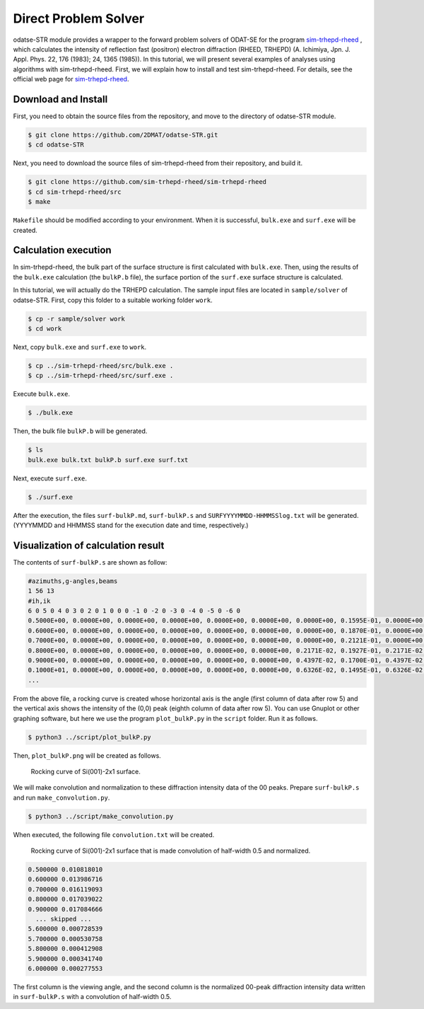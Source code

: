 Direct Problem Solver
================================================================

odatse-STR module provides a wrapper to the forward problem solvers of ODAT-SE for the program `sim-trhepd-rheed <https://github.com/sim-trhepd-rheed/sim-trhepd-rheed/>`_ , which calculates the intensity of reflection fast (positron) electron diffraction (RHEED, TRHEPD) (A. Ichimiya, Jpn. J. Appl. Phys. 22, 176 (1983); 24, 1365 (1985)).
In this tutorial, we will present several examples of analyses using algorithms with sim-trhepd-rheed.
First, we will explain how to install and test sim-trhepd-rheed. For details, see the official web page for `sim-trhepd-rheed <https://github.com/sim-trhepd-rheed/sim-trhepd-rheed/>`_.


Download and Install
~~~~~~~~~~~~~~~~~~~~~~~~~~~~~~~~~~~~~~~~~~~~~~~~~~~~~~~~~~~~~~~~

First, you need to obtain the source files from the repository, and move to the directory of odatse-STR module.

.. code-block:: bash

   $ git clone https://github.com/2DMAT/odatse-STR.git
   $ cd odatse-STR

Next, you need to download the source files of sim-trhepd-rheed from their repository, and build it.

.. code-block:: bash

   $ git clone https://github.com/sim-trhepd-rheed/sim-trhepd-rheed
   $ cd sim-trhepd-rheed/src
   $ make

``Makefile`` should be modified according to your environment.
When it is successful, ``bulk.exe`` and ``surf.exe`` will be created.
		

Calculation execution
~~~~~~~~~~~~~~~~~~~~~~~~~~~~~~~~~~~~~~~~~~~~~~~~~~~~~~~~~~~~~~~~

In sim-trhepd-rheed, the bulk part of the surface structure is first calculated with ``bulk.exe``.
Then, using the results of the ``bulk.exe`` calculation (the ``bulkP.b`` file), the surface portion of the ``surf.exe`` surface structure is calculated.

In this tutorial, we will actually do the TRHEPD calculation.
The sample input files are located in ``sample/solver`` of odatse-STR.
First, copy this folder to a suitable working folder ``work``.

.. code-block::

   $ cp -r sample/solver work
   $ cd work

Next, copy ``bulk.exe`` and ``surf.exe`` to ``work``.

.. code-block::

   $ cp ../sim-trhepd-rheed/src/bulk.exe .
   $ cp ../sim-trhepd-rheed/src/surf.exe .

Execute ``bulk.exe``.

.. code-block::

   $ ./bulk.exe

Then, the bulk file ``bulkP.b`` will be generated.

.. code-block::

   $ ls
   bulk.exe bulk.txt bulkP.b surf.exe surf.txt

Next, execute ``surf.exe``.

.. code-block::

   $ ./surf.exe

After the execution, the files ``surf-bulkP.md``, ``surf-bulkP.s`` and ``SURFYYYYMMDD-HHMMSSlog.txt`` will be generated. (YYYYMMDD and HHMMSS stand for the execution date and time, respectively.)

Visualization of calculation result
~~~~~~~~~~~~~~~~~~~~~~~~~~~~~~~~~~~~~~~~~~~~~~~~~~~~~~~~~~~~~~~~

The contents of ``surf-bulkP.s`` are shown as follow:

.. code-block::

   #azimuths,g-angles,beams
   1 56 13
   #ih,ik
   6 0 5 0 4 0 3 0 2 0 1 0 0 0 -1 0 -2 0 -3 0 -4 0 -5 0 -6 0
   0.5000E+00, 0.0000E+00, 0.0000E+00, 0.0000E+00, 0.0000E+00, 0.0000E+00, 0.0000E+00, 0.1595E-01, 0.0000E+00, 0.0000E+00, 0.0000E+00, 0.0000E+00, 0.0000E+00, 0.0000E+00,
   0.6000E+00, 0.0000E+00, 0.0000E+00, 0.0000E+00, 0.0000E+00, 0.0000E+00, 0.0000E+00, 0.1870E-01, 0.0000E+00, 0.0000E+00, 0.0000E+00, 0.0000E+00, 0.0000E+00, 0.0000E+00,
   0.7000E+00, 0.0000E+00, 0.0000E+00, 0.0000E+00, 0.0000E+00, 0.0000E+00, 0.0000E+00, 0.2121E-01, 0.0000E+00, 0.0000E+00, 0.0000E+00, 0.0000E+00, 0.0000E+00, 0.0000E+00,
   0.8000E+00, 0.0000E+00, 0.0000E+00, 0.0000E+00, 0.0000E+00, 0.0000E+00, 0.2171E-02, 0.1927E-01, 0.2171E-02, 0.0000E+00, 0.0000E+00, 0.0000E+00, 0.0000E+00, 0.0000E+00,
   0.9000E+00, 0.0000E+00, 0.0000E+00, 0.0000E+00, 0.0000E+00, 0.0000E+00, 0.4397E-02, 0.1700E-01, 0.4397E-02, 0.0000E+00, 0.0000E+00, 0.0000E+00, 0.0000E+00, 0.0000E+00,
   0.1000E+01, 0.0000E+00, 0.0000E+00, 0.0000E+00, 0.0000E+00, 0.0000E+00, 0.6326E-02, 0.1495E-01, 0.6326E-02, 0.0000E+00, 0.0000E+00, 0.0000E+00, 0.0000E+00, 0.0000E+00,
   ...

From the above file, a rocking curve is created whose horizontal axis is the angle (first column of data after row 5) and the vertical axis shows the intensity of the (0,0) peak (eighth column of data after row 5).
You can use Gnuplot or other graphing software, but here we use the program ``plot_bulkP.py`` in the ``script`` folder.
Run it as follows.

.. code-block::

   $ python3 ../script/plot_bulkP.py

Then, ``plot_bulkP.png`` will be created as follows.

.. figure:: ../../../common/img/plot_bulkP.*

   Rocking curve of Si(001)-2x1 surface.

We will make convolution and normalization to these diffraction intensity data of the 00 peaks.
Prepare ``surf-bulkP.s`` and run ``make_convolution.py``.

.. code-block::

   $ python3 ../script/make_convolution.py

When executed, the following file ``convolution.txt`` will be created.

.. figure:: ../../../common/img/plot_convolution.*

   Rocking curve of Si(001)-2x1 surface that is made convolution of half-width 0.5 and normalized.

.. code-block::

   0.500000 0.010818010
   0.600000 0.013986716
   0.700000 0.016119093
   0.800000 0.017039022
   0.900000 0.017084666
     ... skipped ...
   5.600000 0.000728539
   5.700000 0.000530758
   5.800000 0.000412908
   5.900000 0.000341740
   6.000000 0.000277553

The first column is the viewing angle, and the second column is the normalized 00-peak diffraction intensity data written in ``surf-bulkP.s`` with a convolution of half-width 0.5.
